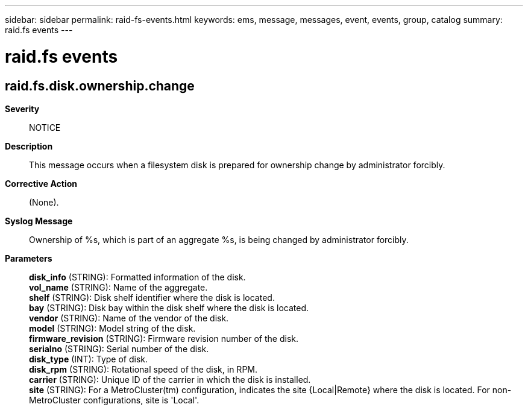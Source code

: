 ---
sidebar: sidebar
permalink: raid-fs-events.html
keywords: ems, message, messages, event, events, group, catalog
summary: raid.fs events
---

= raid.fs events
:toclevels: 1
:hardbreaks:
:nofooter:
:icons: font
:linkattrs:
:imagesdir: ./media/

== raid.fs.disk.ownership.change
*Severity*::
NOTICE
*Description*::
This message occurs when a filesystem disk is prepared for ownership change by administrator forcibly.
*Corrective Action*::
(None).
*Syslog Message*::
Ownership of %s, which is part of an aggregate %s, is being changed by administrator forcibly.
*Parameters*::
*disk_info* (STRING): Formatted information of the disk.
*vol_name* (STRING): Name of the aggregate.
*shelf* (STRING): Disk shelf identifier where the disk is located.
*bay* (STRING): Disk bay within the disk shelf where the disk is located.
*vendor* (STRING): Name of the vendor of the disk.
*model* (STRING): Model string of the disk.
*firmware_revision* (STRING): Firmware revision number of the disk.
*serialno* (STRING): Serial number of the disk.
*disk_type* (INT): Type of disk.
*disk_rpm* (STRING): Rotational speed of the disk, in RPM.
*carrier* (STRING): Unique ID of the carrier in which the disk is installed.
*site* (STRING): For a MetroCluster(tm) configuration, indicates the site {Local|Remote} where the disk is located. For non-MetroCluster configurations, site is 'Local'.
